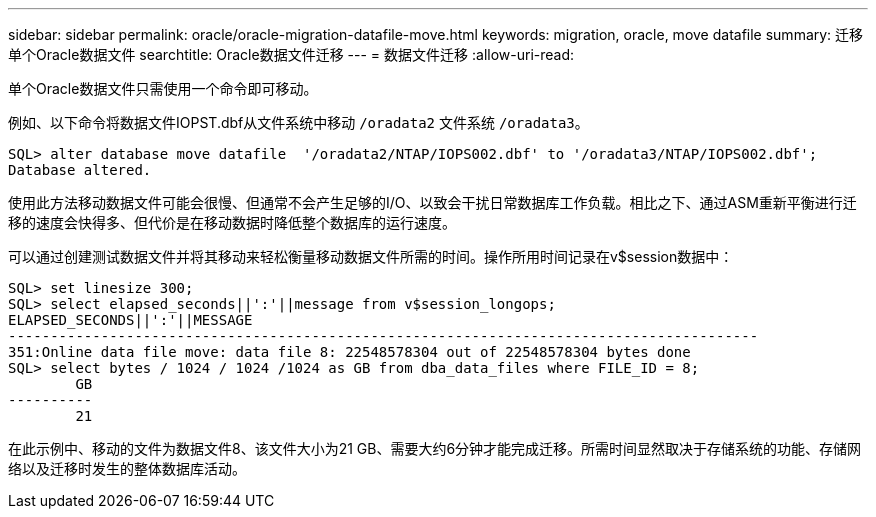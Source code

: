 ---
sidebar: sidebar 
permalink: oracle/oracle-migration-datafile-move.html 
keywords: migration, oracle, move datafile 
summary: 迁移单个Oracle数据文件 
searchtitle: Oracle数据文件迁移 
---
= 数据文件迁移
:allow-uri-read: 


[role="lead"]
单个Oracle数据文件只需使用一个命令即可移动。

例如、以下命令将数据文件IOPST.dbf从文件系统中移动 `/oradata2` 文件系统 `/oradata3`。

....
SQL> alter database move datafile  '/oradata2/NTAP/IOPS002.dbf' to '/oradata3/NTAP/IOPS002.dbf';
Database altered.
....
使用此方法移动数据文件可能会很慢、但通常不会产生足够的I/O、以致会干扰日常数据库工作负载。相比之下、通过ASM重新平衡进行迁移的速度会快得多、但代价是在移动数据时降低整个数据库的运行速度。

可以通过创建测试数据文件并将其移动来轻松衡量移动数据文件所需的时间。操作所用时间记录在v$session数据中：

....
SQL> set linesize 300;
SQL> select elapsed_seconds||':'||message from v$session_longops;
ELAPSED_SECONDS||':'||MESSAGE
-----------------------------------------------------------------------------------------
351:Online data file move: data file 8: 22548578304 out of 22548578304 bytes done
SQL> select bytes / 1024 / 1024 /1024 as GB from dba_data_files where FILE_ID = 8;
        GB
----------
        21
....
在此示例中、移动的文件为数据文件8、该文件大小为21 GB、需要大约6分钟才能完成迁移。所需时间显然取决于存储系统的功能、存储网络以及迁移时发生的整体数据库活动。
